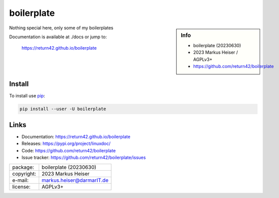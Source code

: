 ===========
boilerplate
===========

.. sidebar::  Info

   - boilerplate (20230630)
   - 2023 Markus Heiser / AGPLv3+
   - https://github.com/return42/boilerplate

Nothing special here, only some of my boilerplates

Documentation is available at ./docs or jump to:

  https://return42.github.io/boilerplate


Install
=======

To install use `pip <https://pip.pypa.io/en/stable/getting-started/>`__:

.. code-block:: text

   pip install --user -U boilerplate


Links
=====

- Documentation:   https://return42.github.io/boilerplate
- Releases:        https://pypi.org/project/linuxdoc/
- Code:            https://github.com/return42/boilerplate
- Issue tracker:   https://github.com/return42/boilerplate/issues


============ ===============================================
package:     boilerplate (20230630)
copyright:   2023 Markus Heiser
e-mail:      markus.heiser@darmarIT.de
license:     AGPLv3+
============ ===============================================

